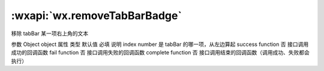 :wxapi:`wx.removeTabBarBadge`
==================================

.. function:: wx.removeTabBarBadge(Object object)


   .. versionadded:: 1.9.0 低版本需做 :ref:`compatibility` 。

移除 tabBar 某一项右上角的文本

参数
Object object
属性	类型	默认值	必填	说明
index	number		是	tabBar 的哪一项，从左边算起
success	function		否	接口调用成功的回调函数
fail	function		否	接口调用失败的回调函数
complete	function		否	接口调用结束的回调函数（调用成功、失败都会执行）
